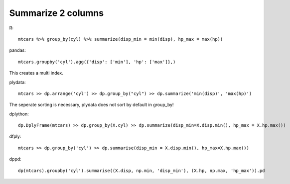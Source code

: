 Summarize 2 columns
==================================================

R::

  mtcars %>% group_by(cyl) %>% summarize(disp_min = min(disp), hp_max = max(hp))


pandas::

  mtcars.groupby('cyl').agg({'disp': ['min'], 'hp': ['max']},)

This creates a multi index.

plydata::

  mtcars >> dp.arrange('cyl') >> dp.group_by("cyl") >> dp.summarize('min(disp)', 'max(hp)')

The seperate sorting is necessary, plydata does not sort by default in group_by!

dplython::

  dp.DplyFrame(mtcars) >> dp.group_by(X.cyl) >> dp.summarize(disp_min=X.disp.min(), hp_max = X.hp.max())


dfply::

  mtcars >> dp.group_by('cyl') >> dp.summarise(disp_min = X.disp.min(), hp_max=X.hp.max())


dppd::

  dp(mtcars).groupby('cyl').summarise((X.disp, np.min, 'disp_min'), (X.hp, np.max, 'hp_max')).pd


